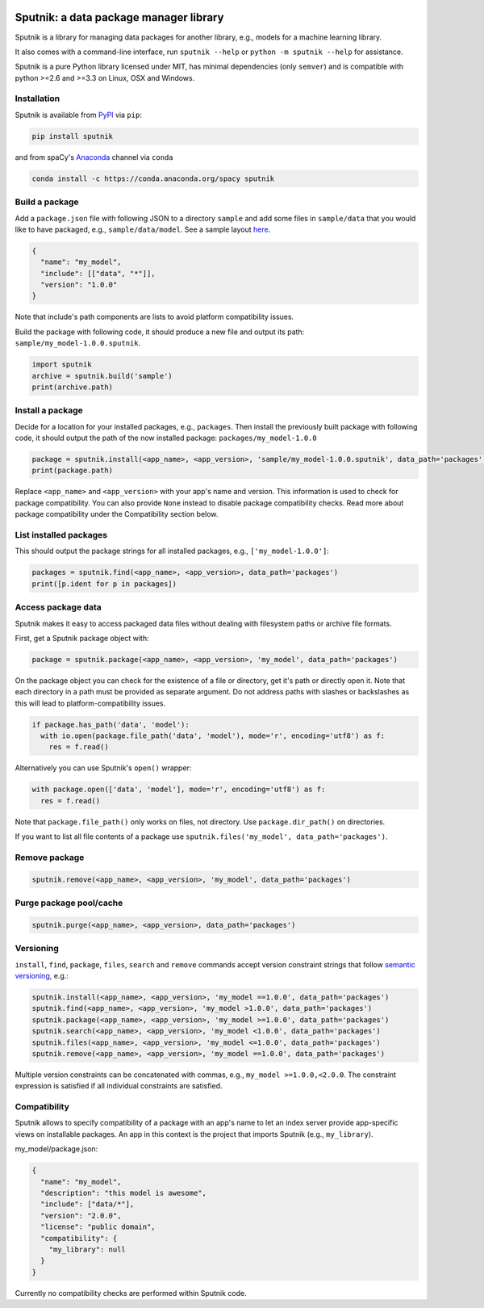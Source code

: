.. image:: https://travis-ci.org/spacy-io/sputnik.svg?branch=master
    :target: https://travis-ci.org/spacy-io/sputnik

=======================================
Sputnik: a data package manager library
=======================================

Sputnik is a library for managing data packages for another library, e.g., models for a machine learning library.

It also comes with a command-line interface, run ``sputnik --help`` or ``python -m sputnik --help`` for assistance.

Sputnik is a pure Python library licensed under MIT, has minimal dependencies (only ``semver``) and is compatible with python >=2.6 and >=3.3 on Linux, OSX and Windows.

Installation
------------

Sputnik is available from `PyPI <https://pypi.python.org/pypi/sputnik>`_ via ``pip``:

.. code:: python

 pip install sputnik

and from spaCy's `Anaconda <https://anaconda.org/spacy/sputnik>`_ channel via ``conda``

.. code:: python

 conda install -c https://conda.anaconda.org/spacy sputnik

Build a package
---------------

Add a ``package.json`` file with following JSON to a directory ``sample`` and add some files in ``sample/data`` that you would like to have packaged, e.g., ``sample/data/model``. See a sample layout `here <https://github.com/spacy-io/sputnik/tree/master/sample>`_.

.. code:: python

 {
   "name": "my_model",
   "include": [["data", "*"]],
   "version": "1.0.0"
 }

Note that include's path components are lists to avoid platform compatibility issues.

Build the package with following code, it should produce a new file and output its path: ``sample/my_model-1.0.0.sputnik``.

.. code:: python

 import sputnik
 archive = sputnik.build('sample')
 print(archive.path)

Install a package
-----------------

Decide for a location for your installed packages, e.g., ``packages``. Then install the previously built package with following code, it should output the path of the now installed package: ``packages/my_model-1.0.0``

.. code:: python

 package = sputnik.install(<app_name>, <app_version>, 'sample/my_model-1.0.0.sputnik', data_path='packages')
 print(package.path)

Replace ``<app_name>`` and ``<app_version>`` with your app's name and version. This information is used to check for package compatibility. You can also provide ``None`` instead to disable package compatibility checks. Read more about package compatibility under the Compatibility section below.

List installed packages
-----------------------

This should output the package strings for all installed packages, e.g., ``['my_model-1.0.0']``:

.. code:: python

 packages = sputnik.find(<app_name>, <app_version>, data_path='packages')
 print([p.ident for p in packages])

Access package data
-------------------

Sputnik makes it easy to access packaged data files without dealing with filesystem paths or archive file formats.

First, get a Sputnik package object with:

.. code:: python

 package = sputnik.package(<app_name>, <app_version>, 'my_model', data_path='packages')

On the package object you can check for the existence of a file or directory, get it's path or directly open it. Note that each directory in a path must be provided as separate argument. Do not address paths with slashes or backslashes as this will lead to platform-compatibility issues.

.. code:: python

 if package.has_path('data', 'model'):
   with io.open(package.file_path('data', 'model'), mode='r', encoding='utf8') as f:
     res = f.read()

Alternatively you can use Sputnik's ``open()`` wrapper:

.. code:: python

 with package.open(['data', 'model'], mode='r', encoding='utf8') as f:
   res = f.read()

Note that ``package.file_path()`` only works on files, not directory. Use ``package.dir_path()`` on directories.

If you want to list all file contents of a package use ``sputnik.files('my_model', data_path='packages')``.

Remove package
--------------

.. code:: python

 sputnik.remove(<app_name>, <app_version>, 'my_model', data_path='packages')

Purge package pool/cache
------------------------

.. code:: python

 sputnik.purge(<app_name>, <app_version>, data_path='packages')

Versioning
----------

``install``, ``find``, ``package``, ``files``, ``search`` and ``remove`` commands accept version constraint strings that follow `semantic versioning <http://semver.org/>`_, e.g.:

.. code:: python

 sputnik.install(<app_name>, <app_version>, 'my_model ==1.0.0', data_path='packages')
 sputnik.find(<app_name>, <app_version>, 'my_model >1.0.0', data_path='packages')
 sputnik.package(<app_name>, <app_version>, 'my_model >=1.0.0', data_path='packages')
 sputnik.search(<app_name>, <app_version>, 'my_model <1.0.0', data_path='packages')
 sputnik.files(<app_name>, <app_version>, 'my_model <=1.0.0', data_path='packages')
 sputnik.remove(<app_name>, <app_version>, 'my_model ==1.0.0', data_path='packages')

Multiple version constraints can be concatenated with commas, e.g., ``my_model >=1.0.0,<2.0.0``. The constraint expression is satisfied if all individual constraints are satisfied.

Compatibility
-------------

Sputnik allows to specify compatibility of a package with an app's name to let an index server provide app-specific views on installable packages. An app in this context is the project that imports Sputnik (e.g., ``my_library``).

my_model/package.json:

.. code:: python

 {
   "name": "my_model",
   "description": "this model is awesome",
   "include": ["data/*"],
   "version": "2.0.0",
   "license": "public domain",
   "compatibility": {
     "my_library": null
   }
 }

Currently no compatibility checks are performed within Sputnik code.


